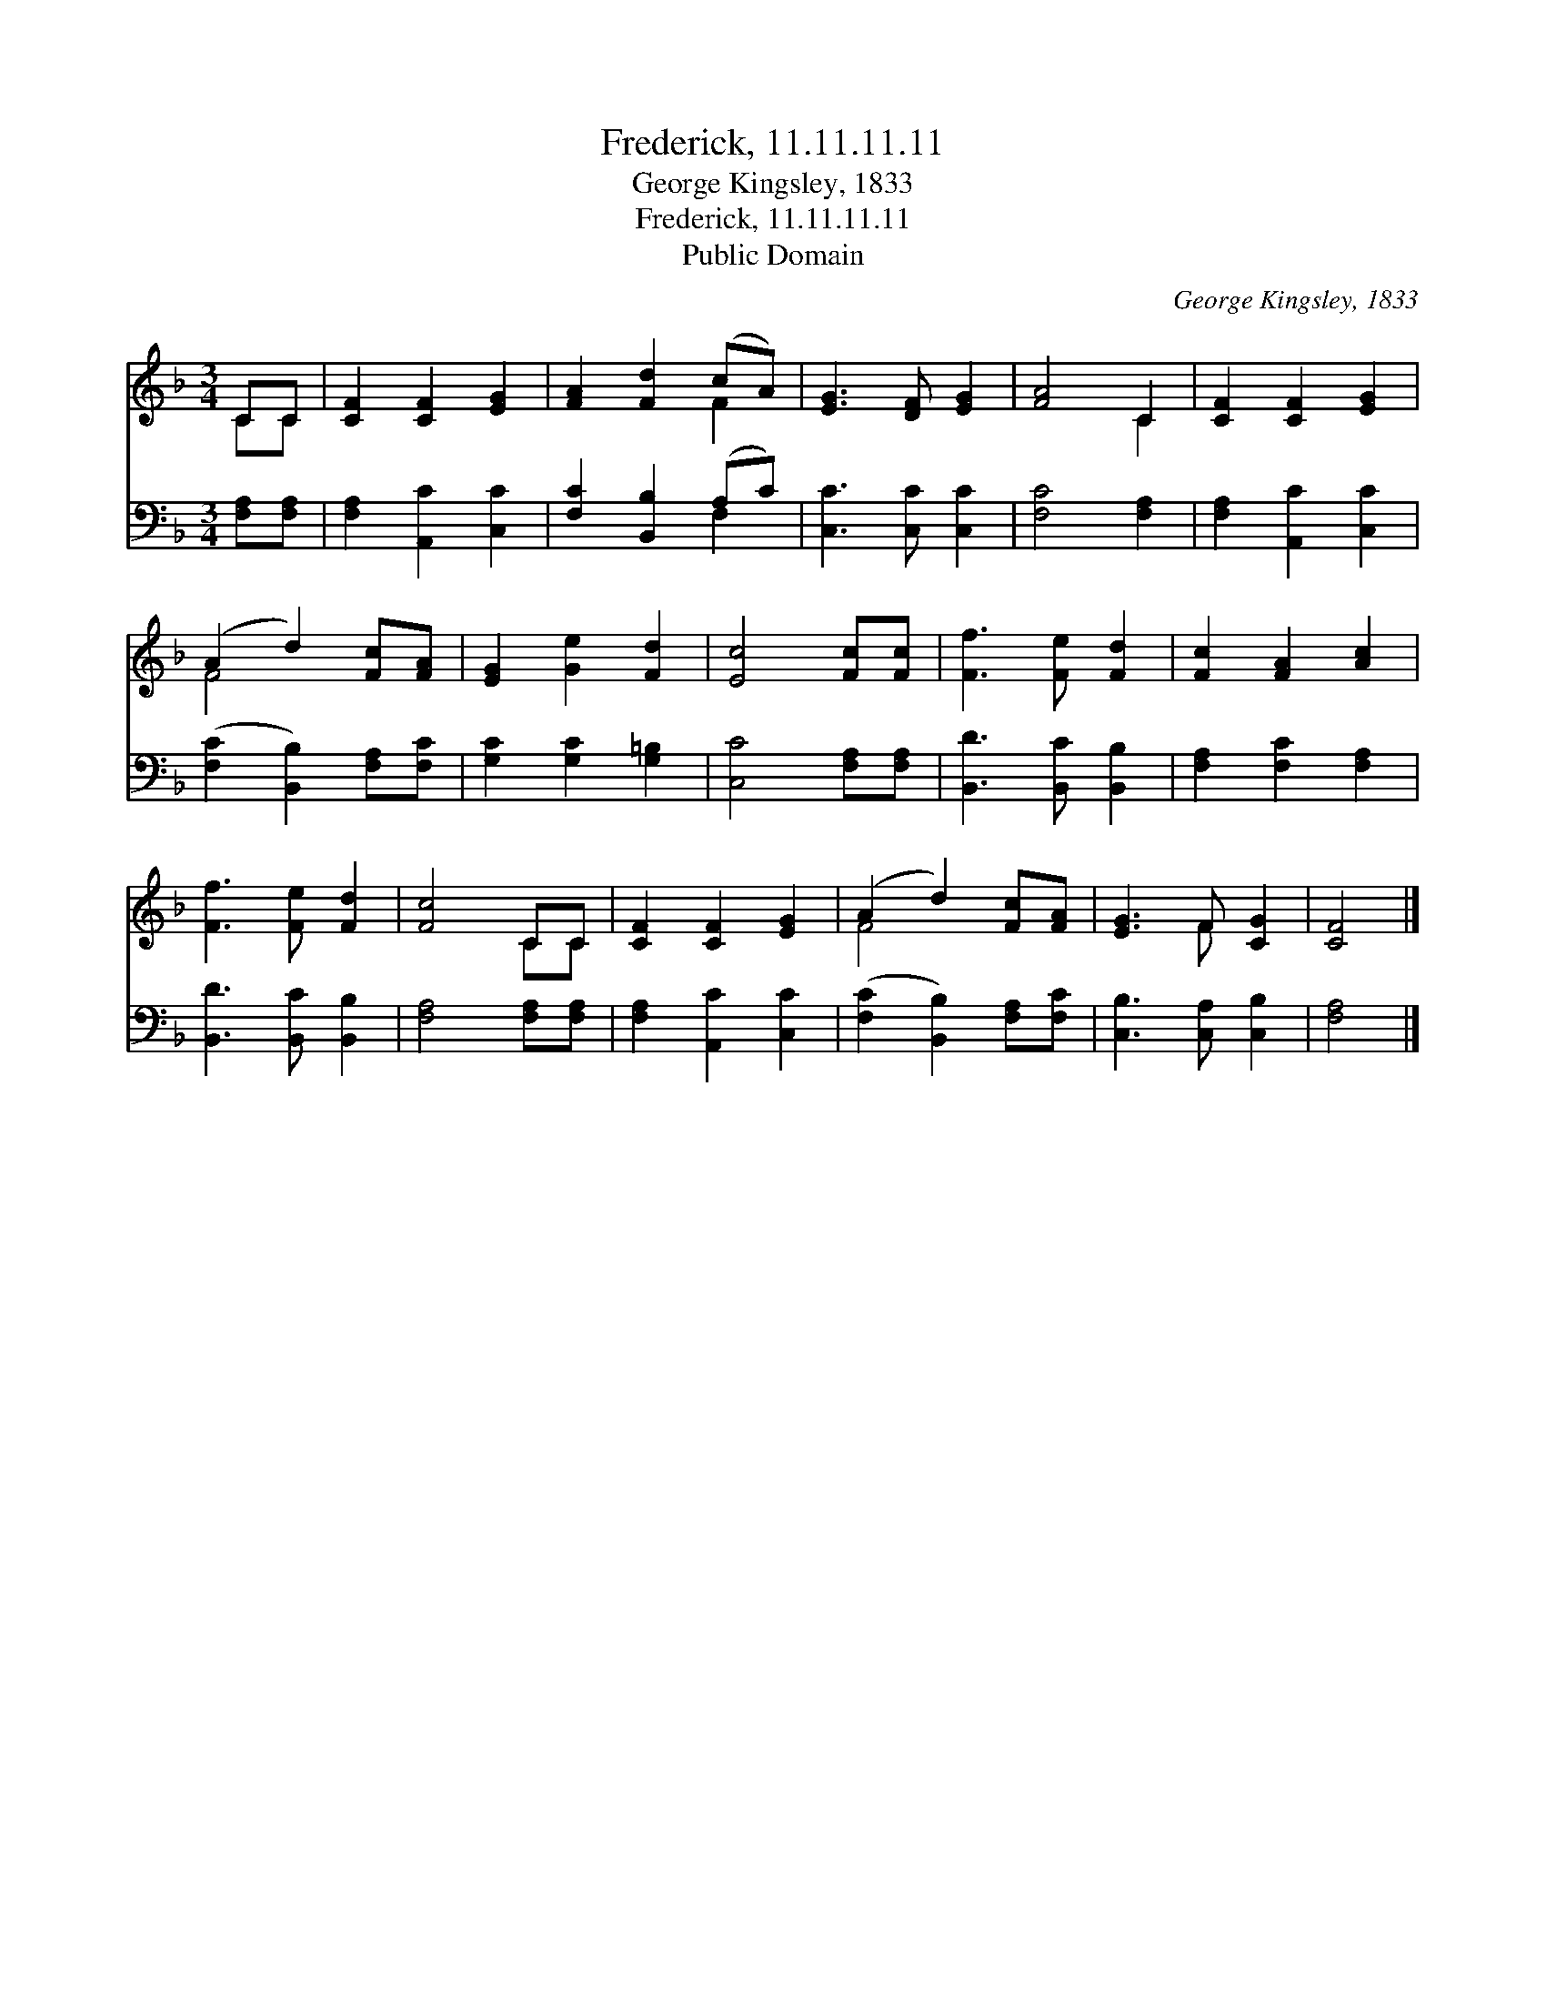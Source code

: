 X:1
T:Frederick, 11.11.11.11
T:George Kingsley, 1833
T:Frederick, 11.11.11.11
T:Public Domain
C:George Kingsley, 1833
Z:Public Domain
%%score ( 1 2 ) ( 3 4 )
L:1/8
M:3/4
K:F
V:1 treble 
V:2 treble 
V:3 bass 
V:4 bass 
V:1
 CC | [CF]2 [CF]2 [EG]2 | [FA]2 [Fd]2 (cA) | [EG]3 [DF] [EG]2 | [FA]4 C2 | [CF]2 [CF]2 [EG]2 | %6
 (A2 d2) [Fc][FA] | [EG]2 [Ge]2 [Fd]2 | [Ec]4 [Fc][Fc] | [Ff]3 [Fe] [Fd]2 | [Fc]2 [FA]2 [Ac]2 | %11
 [Ff]3 [Fe] [Fd]2 | [Fc]4 CC | [CF]2 [CF]2 [EG]2 | (A2 d2) [Fc][FA] | [EG]3 F [CG]2 | [CF]4 |] %17
V:2
 CC | x6 | x4 F2 | x6 | x4 C2 | x6 | F4 x2 | x6 | x6 | x6 | x6 | x6 | x4 CC | x6 | F4 x2 | %15
 x3 F x2 | x4 |] %17
V:3
 [F,A,][F,A,] | [F,A,]2 [A,,C]2 [C,C]2 | [F,C]2 [B,,B,]2 (A,C) | [C,C]3 [C,C] [C,C]2 | %4
 [F,C]4 [F,A,]2 | [F,A,]2 [A,,C]2 [C,C]2 | ([F,C]2 [B,,B,]2) [F,A,][F,C] | [G,C]2 [G,C]2 [G,=B,]2 | %8
 [C,C]4 [F,A,][F,A,] | [B,,D]3 [B,,C] [B,,B,]2 | [F,A,]2 [F,C]2 [F,A,]2 | [B,,D]3 [B,,C] [B,,B,]2 | %12
 [F,A,]4 [F,A,][F,A,] | [F,A,]2 [A,,C]2 [C,C]2 | ([F,C]2 [B,,B,]2) [F,A,][F,C] | %15
 [C,B,]3 [C,A,] [C,B,]2 | [F,A,]4 |] %17
V:4
 x2 | x6 | x4 F,2 | x6 | x6 | x6 | x6 | x6 | x6 | x6 | x6 | x6 | x6 | x6 | x6 | x6 | x4 |] %17

